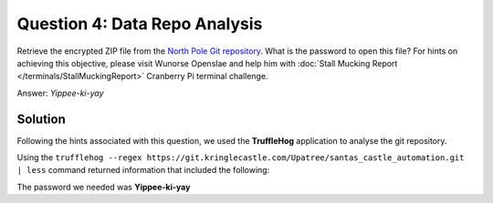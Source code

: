 Question 4: Data Repo Analysis
==============================

| Retrieve the encrypted ZIP file from the `North Pole Git repository <https://git.kringlecastle.com/Upatree/santas_castle_automation>`_. What is the password to open this file? For hints on achieving this objective, please visit Wunorse Openslae and help him with :doc:`Stall Mucking Report </terminals/StallMuckingReport>` Cranberry Pi terminal challenge.

Answer: *Yippee-ki-yay*

Solution
--------

Following the hints associated with this question, we used the **TruffleHog** application to analyse the git repository.

Using the ``trufflehog --regex https://git.kringlecastle.com/Upatree/santas_castle_automation.git | less`` command returned information that included the following:

.. code-block:: none
 :emphasize-lines: 11

 +Our Lead InfoSec Engineer Bushy Evergreen has been noticing an increase of brute force attacks in our logs. Furthermore, Albaster discovered and published a vulnerability with our password length at the last Hacker Conference.
 +
 +Bushy directed our elves to change the password used to lock down our sensitive files to something stronger. Good thing he caught it before those dastardly villians did!
 +
 + 
 +Hopefully this is the last time we have to change our password again until next Christmas. 
 +
 +
 +
 +
 +Password = 'Yippee-ki-yay'
 +
 +

The password we needed was **Yippee-ki-yay**